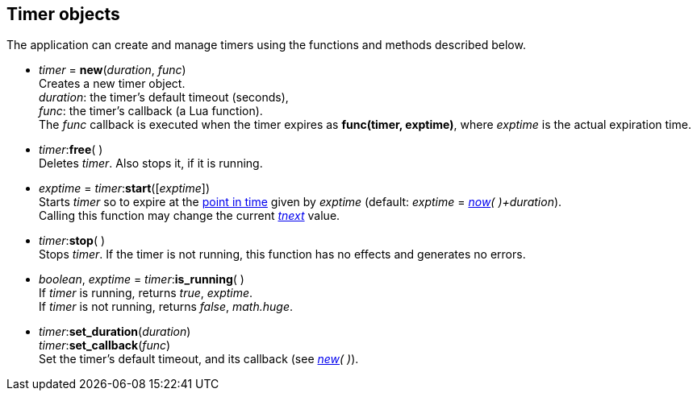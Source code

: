 
[[timers]]
== Timer objects

The application can create and manage timers using the functions and methods described below.

[[timer_new]]
* _timer_ = *new*(_duration_, _func_) +
[small]#Creates a new timer object. +
_duration_: the timer's default timeout (seconds), +
_func_: the timer's callback (a Lua function). +
The _func_ callback is executed when the timer expires as *func(timer, exptime)*, where _exptime_
is the actual expiration time.#

[[timer_free]]
* _timer_++:++*free*( ) +
[small]#Deletes _timer_. Also stops it, if it is running.#

[[timer_start]]
* _exptime_ = _timer_++:++*start*([_exptime_]) +
[small]#Starts _timer_ so to expire at the <<_system_time, point in time>>
given by _exptime_ (default:  _exptime_ = _<<now,now>>( )+duration_). +
Calling this function may change the current <<tnext, _tnext_>> value.#

[[timer_stop]]
* _timer_++:++*stop*( ) +
[small]#Stops _timer_. 
If the timer is not running, this function has no effects and generates no errors.#

[[timer_running]]
* _boolean_, _exptime_ = _timer_++:++*is_running*( ) +
[small]#If _timer_ is running, returns _true_, _exptime_. +
If _timer_ is not running, returns _false_, _math.huge_.#

[[timer_set]]
* _timer_++:++*set_duration*(_duration_) +
_timer_++:++*set_callback*(_func_) +
[small]#Set the timer's default timeout, and its callback (see _<<timer_new, new>>( )_).#

